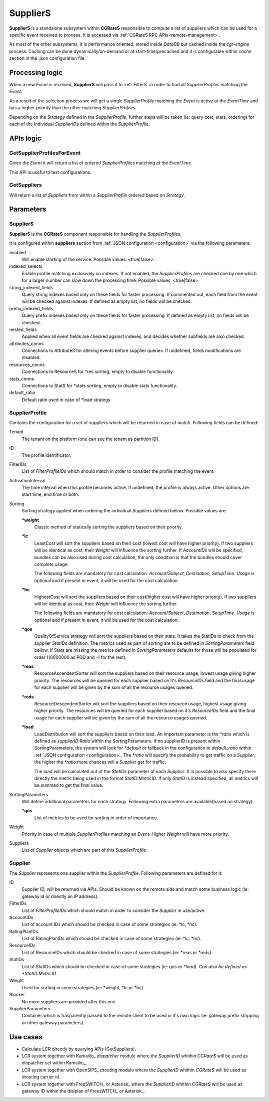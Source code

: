 SupplierS
=========


**SupplierS** is a standalone subsystem within **CGRateS** responsible to compute a list of suppliers which can be used for a specific event received to process. It is accessed via :ref:`CGRateS RPC APIs<remote-management>`.

As most of the other subsystems, it is performance oriented, stored inside *DataDB* but cached inside the *cgr-engine* process. 
Caching can be done dynamically/on-demand or at start-time/precached and it is configurable within *cache* section in the .json configuration file.


Processing logic
----------------

When a new *Event* is received, **SupplierS** will pass it to :ref:`FilterS` in order to find all *SupplierProfiles* matching the *Event*. 

As a result of the selection process we will get a single *SupplierProfile* matching the *Event* is active at the *EventTime* and has a higher priority than the other matching *SupplierProfiles*. 

Depending on the *Strategy* defined in the *SupplierProfile*, further steps will be taken (ie: query cost, stats, ordering) for each of the individual *SupplierIDs* defined within the *SupplierProfile*.

APIs logic
----------

GetSupplierProfilesForEvent
^^^^^^^^^^^^^^^^^^^^^^^^^^^

Given the *Event* it will return a list of ordered *SupplierProfiles* matching at the *EventTime*. 

This API is useful to test configurations.


GetSuppliers
^^^^^^^^^^^^

Will return a list of *Suppliers* from within a *SupplierProfile* ordered based on *Strategy*.


Parameters
----------


SupplierS
^^^^^^^^^

**SupplierS** is the **CGRateS** component responsible for handling the *SupplierProfiles*.

It is configured within **suppliers** section from :ref:`JSON configuration <configuration>` via the following parameters:

enabled
	Will enable starting of the service. Possible values: <true|false>.

indexed_selects
	Enable profile matching exclusively on indexes. If not enabled, the *SupplierProfiles* are checked one by one which for a larger number can slow down the processing time. Possible values: <true|false>.

string_indexed_fields
	Query string indexes based only on these fields for faster processing. If commented out, each field from the event will be checked against indexes. If defined as empty list, no fields will be checked.

prefix_indexed_fields
	Query prefix indexes based only on these fields for faster processing. If defined as empty list, no fields will be checked.

nested_fields
	Applied when all event fields are checked against indexes, and decides whether subfields are also checked.

attributes_conns
	Connections to AttributeS for altering events before supplier queries. If undefined, fields modifications are disabled.

resources_conns
	Connections to ResourceS for *res sorting, empty to disable functionality.

stats_conns
	Connections to StatS for *stats sorting, empty to disable stats functionality.

default_ratio
	Default ratio used in case of *load strategy


SupplierProfile
^^^^^^^^^^^^^^^

Contains the configuration for a set of suppliers which will be returned in case of match. Following fields can be defined:

Tenant
	The tenant on the platform (one can see the tenant as partition ID).

ID
	The profile identificator.

FilterIDs
	List of *FilterProfileIDs* which should match in order to consider the profile matching the event.

ActivationInterval
	The time interval when this profile becomes active. If undefined, the profile is always active. Other options are start time, end time or both.

Sorting
	Sorting strategy applied when ordering the individual *Suppliers* defined bellow. Possible values are:

	**\*weight**
		Classic method of statically sorting the suppliers based on their priority.

	**\*lc**
		LeastCost will sort the suppliers based on their cost (lowest cost will have higher priority). If two suppliers will be identical as cost, their *Weight* will influence the sorting further. If *AccountIDs* will be specified, bundles can be also used during cost calculation, the only condition is that the bundles should cover complete usage.

		The following fields are mandatory for cost calculation: *Account*/*Subject*, *Destination*, *SetupTime*. *Usage* is optional and if present in event, it will be used for the cost calculation.

	**\*hc**
		HighestCost will sort the suppliers based on their cost(higher cost will have higher priority). If two suppliers will be identical as cost, their *Weight* will influence the sorting further.

		The following fields are mandatory for cost calculation: *Account*/*Subject*, *Destination*, *SetupTime*. *Usage* is optional and if present in event, it will be used for the cost calculation.

	**\*qos**
		QualityOfService strategy will sort the suppliers based on their stats. It takes the StatIDs to check from the supplier *StatIDs* definition. The metrics used as part of sorting are to be defined in *SortingParameters* field bellow. If Stats are missing the metrics defined in *SortingParameters* defaults for those will be populated for order (10000000 as PDD and -1 for the rest).

	**\*reas**
		ResourceAscendentSorter will sort the suppliers based on their resource usage, lowest usage giving higher priority. The resources will be queried for each supplier based on it's *ResourceIDs* field and the final usage for each supplier will be given by the sum of all the resource usages queried.

	**\*reds**
		ResourceDescendentSorter will sort the suppliers based on their resource usage, highest usage giving higher priority. The resources will be queried for each supplier based on it's *ResourceIDs* field and the final usage for each supplier will be given by the sum of all the resource usages queried.

	**\*load**
		LoadDistribution will sort the suppliers based on their load. An important parameter is the *\*ratio* which is defined as *supplierID:Ratio* within the SortingParameters. If no supplierID is present within SortingParameters, the system will look for *\*default* or fallback in the configuration to *default_ratio* within :ref:`JSON configuration <configuration>`. The *\*ratio* will specify the probability to get traffic on a *Supplier*, the higher the *\*ratio* more chances will a *Supplier* get for traffic. 

		The load will be calculated out of the *StatIDs* parameter of each *Supplier*. It is possible to also specify there directly the metric being used in the format *StatID:MetricID*. If only *StatID* is instead specified, all metrics will be summed to get the final value. 


SortingParameters
	Will define additional parameters for each strategy. Following extra parameters are available(based on strategy):

	**\*qos**
		List of metrics to be used for sorting in order of importance.

Weight
	Priority in case of multiple *SupplierProfiles* matching an *Event*. Higher *Weight* will have more priority.

Suppliers
	List of *Supplier* objects which are part of this *SupplierProfile*


Supplier
^^^^^^^^

The *Supplier* represents one supplier within the *SupplierProfile*. Following parameters are defined for it:

ID
	Supplier ID, will be returned via APIs. Should be known on the remote side and match some business logic (ie: gateway id or directly an IP address).

FilterIDs
	List of *FilterProfileIDs* which should match in order to consider the *Supplier* in use/active.
	
AccountIDs
	List of account IDs which should be checked in case of some strategies (ie: *lc, *hc).
	
RatingPlanIDs
	List of RatingPlanIDs which should be checked in case of some strategies (ie: *lc, *hc).

ResourceIDs
	List of ResourceIDs which should be checked in case of some strategies (ie: *reas or *reds).

StatIDs
	List of StatIDs which should be checked in case of some strategies (ie: *qos or *load). Can also be defined as *StatID:MetricID*.

Weight
	Used for sorting in some strategies (ie: *weight, *lc or *hc).

Blocker
	No more suppliers are provided after this one.
	
SupplierParameters
	Container which is trasparently passed to the remote client to be used in it's own logic (ie: gateway prefix stripping or other gateway parameters).



Use cases
---------

* Calculate LCR directly by querying APIs (GetSuppliers).
* LCR system together with  Kamailio_ *dispatcher* module where the *SupplierID* whithin *CGRateS* will be used as dispatcher set within Kamailio_.
* LCR system together with OpenSIPS_ drouting module where the *SupplierID* whithin *CGRateS* will be used as drouting carrier id.
* LCR system together with FreeSWITCH_ or Asterisk_ where the *SupplierID* whithin *CGRateS* will be used as gateway ID within the dialplan of FreesWITCH_ or Asterisk_.